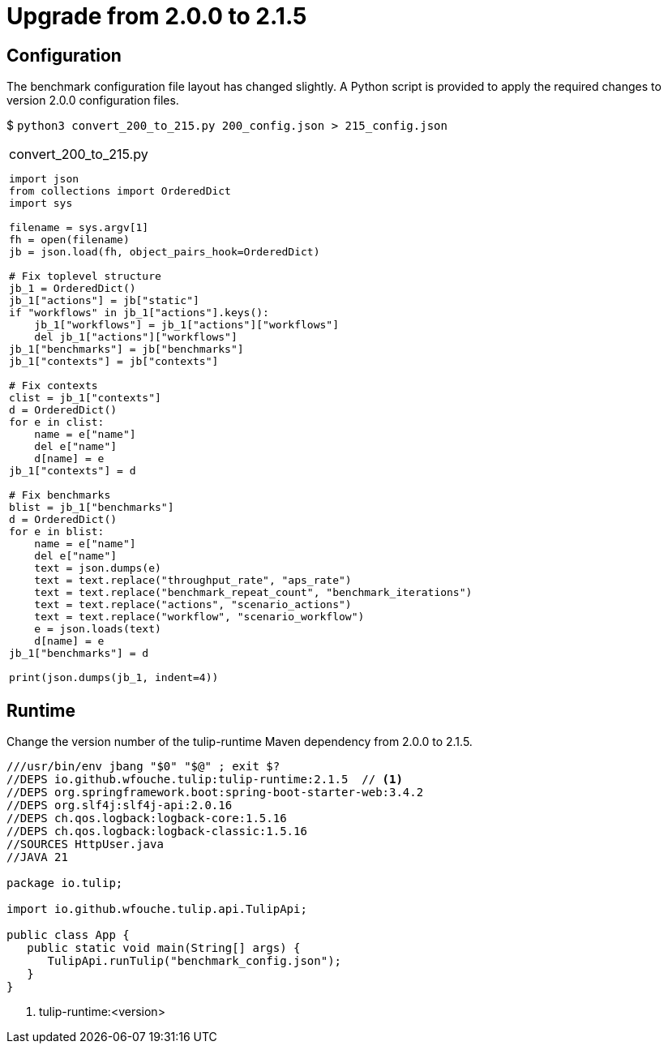 = Upgrade from 2.0.0 to 2.1.5

== Configuration

The benchmark configuration file layout has changed slightly.
A Python script is provided to apply the required changes to version 2.0.0 configuration files.

$ `python3 convert_200_to_215.py 200_config.json > 215_config.json`

[cols="1a"]
|===
|
.convert_200_to_215.py
[source,python]
----
import json
from collections import OrderedDict
import sys

filename = sys.argv[1]
fh = open(filename)
jb = json.load(fh, object_pairs_hook=OrderedDict)

# Fix toplevel structure
jb_1 = OrderedDict()
jb_1["actions"] = jb["static"]
if "workflows" in jb_1["actions"].keys():
    jb_1["workflows"] = jb_1["actions"]["workflows"]
    del jb_1["actions"]["workflows"]
jb_1["benchmarks"] = jb["benchmarks"]
jb_1["contexts"] = jb["contexts"]

# Fix contexts
clist = jb_1["contexts"]
d = OrderedDict()
for e in clist:
    name = e["name"]
    del e["name"]
    d[name] = e
jb_1["contexts"] = d

# Fix benchmarks
blist = jb_1["benchmarks"]
d = OrderedDict()
for e in blist:
    name = e["name"]
    del e["name"]
    text = json.dumps(e)
    text = text.replace("throughput_rate", "aps_rate")
    text = text.replace("benchmark_repeat_count", "benchmark_iterations")
    text = text.replace("actions", "scenario_actions")
    text = text.replace("workflow", "scenario_workflow")
    e = json.loads(text)
    d[name] = e
jb_1["benchmarks"] = d

print(json.dumps(jb_1, indent=4))
----
|===

== Runtime

Change the version number of the  tulip-runtime Maven dependency from 2.0.0 to 2.1.5.

[source,java]
----
///usr/bin/env jbang "$0" "$@" ; exit $?
//DEPS io.github.wfouche.tulip:tulip-runtime:2.1.5  // <1>
//DEPS org.springframework.boot:spring-boot-starter-web:3.4.2
//DEPS org.slf4j:slf4j-api:2.0.16
//DEPS ch.qos.logback:logback-core:1.5.16
//DEPS ch.qos.logback:logback-classic:1.5.16
//SOURCES HttpUser.java
//JAVA 21

package io.tulip;

import io.github.wfouche.tulip.api.TulipApi;

public class App {
   public static void main(String[] args) {
      TulipApi.runTulip("benchmark_config.json");
   }
}
----
<1> tulip-runtime:<version>
